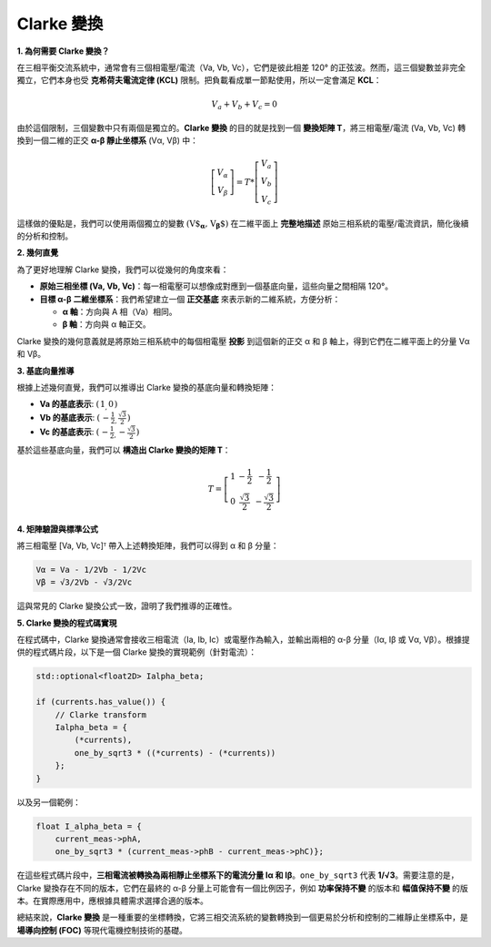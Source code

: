 Clarke 變換
==============

**1. 為何需要 Clarke 變換？**

在三相平衡交流系統中，通常會有三個相電壓/電流（Va, Vb, Vc），它們是彼此相差 120° 的正弦波。然而，這三個變數並非完全獨立，它們本身也受 **克希荷夫電流定律 (KCL)** 限制。把負載看成單一節點使用，所以一定會滿足 **KCL**：

.. math::

   V_a + V_b + V_c = 0

由於這個限制，三個變數中只有兩個是獨立的。**Clarke 變換** 的目的就是找到一個 **變換矩陣 T**，將三相電壓/電流 (Va, Vb, Vc) 轉換到一個二維的正交 **α-β 靜止坐標系** (Vα, Vβ) 中：

.. math::

   \left[
   \begin{matrix}
    V_\alpha \\
    V_\beta
   \end{matrix}
   \right]
   = T *
   \left[
   \begin{matrix}
   V_a \\
   V_b \\
   V_c
   \end{matrix}
   \right]

這樣做的優點是，我們可以使用兩個獨立的變數 :math:`\left(\textbf{V$_\mathbf{\alpha}, V_\mathbf{\beta}$}\right)` 在二維平面上 **完整地描述** 原始三相系統的電壓/電流資訊，簡化後續的分析和控制。

**2. 幾何直覺**

為了更好地理解 Clarke 變換，我們可以從幾何的角度來看：

-   **原始三相坐標 (Va, Vb, Vc)**：每一相電壓可以想像成對應到一個基底向量，這些向量之間相隔 120°。
-   **目標 α-β 二維坐標系**：我們希望建立一個 **正交基底** 來表示新的二維系統，方便分析：

    -   **α 軸**：方向與 A 相（Va）相同。
    -   **β 軸**：方向與 α 軸正交。

Clarke 變換的幾何意義就是將原始三相系統中的每個相電壓 **投影** 到這個新的正交 α 和 β 軸上，得到它們在二維平面上的分量 Vα 和 Vβ。

**3. 基底向量推導**

根據上述幾何直覺，我們可以推導出 Clarke 變換的基底向量和轉換矩陣：

-   **Va 的基底表示**: :math:`\left(\begin{matrix} 1_, 0\end{matrix}\right)`
-   **Vb 的基底表示**: :math:`\left(\begin{matrix} -\frac{1}{2}_, \frac{\sqrt{3}}{2}\end{matrix}\right)`
-   **Vc 的基底表示**: :math:`\left(\begin{matrix} -\frac{1}{2}_, -\frac{\sqrt{3}}{2}\end{matrix}\right)`

基於這些基底向量，我們可以 **構造出 Clarke 變換的矩陣 T**：

.. math::

   T =
   \left[
   \begin{matrix}
   1 & -\frac{1}{2} & -\frac{1}{2} \\
   0 & \frac{\sqrt{3}}{2} & -\frac{\sqrt{3}}{2}
   \end{matrix}
   \right]


**4. 矩陣驗證與標準公式**

將三相電壓 [Va, Vb, Vc]ᵀ 帶入上述轉換矩陣，我們可以得到 α 和 β 分量：

.. code-block::

   Vα = Va - 1/2Vb - 1/2Vc
   Vβ = √3/2Vb - √3/2Vc

這與常見的 Clarke 變換公式一致，證明了我們推導的正確性。

**5. Clarke 變換的程式碼實現**

在程式碼中，Clarke 變換通常會接收三相電流（Ia, Ib, Ic）或電壓作為輸入，並輸出兩相的 α-β 分量（Iα, Iβ 或 Vα, Vβ）。根據提供的程式碼片段，以下是一個 Clarke 變換的實現範例（針對電流）：

.. code-block:: c++

   std::optional<float2D> Ialpha_beta;

   if (currents.has_value()) {
       // Clarke transform
       Ialpha_beta = {
           (*currents),
           one_by_sqrt3 * ((*currents) - (*currents))
       };
   }

以及另一個範例：

.. code-block:: c++

   float I_alpha_beta = {
       current_meas->phA,
       one_by_sqrt3 * (current_meas->phB - current_meas->phC)};

在這些程式碼片段中，**三相電流被轉換為兩相靜止坐標系下的電流分量 Iα 和 Iβ**。``one_by_sqrt3`` 代表 **1/√3**。需要注意的是，Clarke 變換存在不同的版本，它們在最終的 α-β 分量上可能會有一個比例因子，例如 **功率保持不變** 的版本和 **幅值保持不變** 的版本。在實際應用中，應根據具體需求選擇合適的版本。

總結來說，**Clarke 變換** 是一種重要的坐標轉換，它將三相交流系統的變數轉換到一個更易於分析和控制的二維靜止坐標系中，是 **場導向控制 (FOC)** 等現代電機控制技術的基礎。
